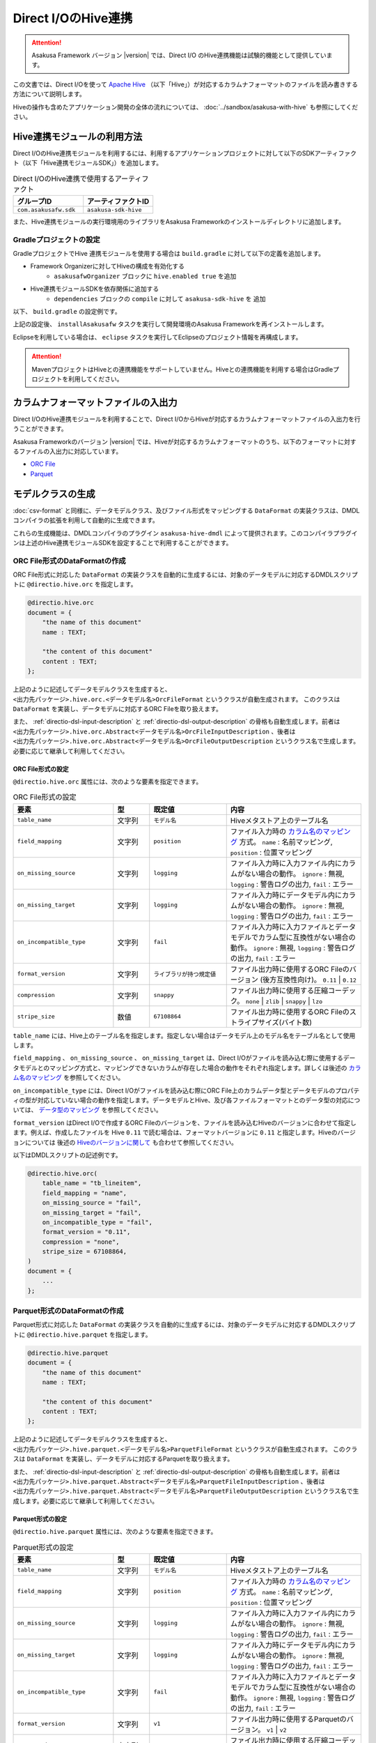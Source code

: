 ====================
Direct I/OのHive連携
====================

..  attention::
    Asakusa Framework バージョン |version| では、Direct I/O のHive連携機能は試験的機能として提供しています。

この文書では、Direct I/Oを使って `Apache Hive <https://hive.apache.org/>`_ （以下「Hive」）が対応するカラムナフォーマットのファイルを読み書きする方法について説明します。

Hiveの操作も含めたアプリケーション開発の全体の流れについては、 :doc:`../sandbox/asakusa-with-hive` も参照にしてください。

Hive連携モジュールの利用方法
============================

Direct I/OのHive連携モジュールを利用するには、利用するアプリケーションプロジェクトに対して以下のSDKアーティファクト（以下「Hive連携モジュールSDK」）を追加します。

..  list-table:: Direct I/OのHive連携で使用するアーティファクト
    :widths: 226 226
    :header-rows: 1

    * - グループID
      - アーティファクトID
    * - ``com.asakusafw.sdk``
      - ``asakusa-sdk-hive``

また、Hive連携モジュールの実行環境用のライブラリをAsakusa Frameworkのインストールディレクトリに追加します。

Gradleプロジェクトの設定
------------------------

GradleプロジェクトでHive 連携モジュールを使用する場合は ``build.gradle`` に対して以下の定義を追加します。

* Framework Organizerに対してHiveの構成を有効化する
   * ``asakusafwOrganizer`` ブロックに ``hive.enabled true`` を追加
* Hive連携モジュールSDKを依存関係に追加する
   * ``dependencies`` ブロックの ``compile`` に対して ``asakusa-sdk-hive`` を 追加

以下、 ``build.gradle`` の設定例です。

..  code-block:: groovy
    :emphasize-lines: 2,10
    
    asakusafwOrganizer {
        hive.enabled true
        profiles.prod {
            asakusafwVersion asakusafw.asakusafwVersion
        }
    }
    
    dependencies {
        ...
        compile group: 'com.asakusafw.sdk', name: 'asakusa-sdk-hive', version: asakusafw.asakusafwVersion
    }

上記の設定後、 ``installAsakusafw`` タスクを実行して開発環境のAsakusa Frameworkを再インストールします。

Eclipseを利用している場合は、 ``eclipse`` タスクを実行してEclipseのプロジェクト情報を再構成します。

..  attention::
    MavenプロジェクトはHiveとの連携機能をサポートしていません。Hiveとの連携機能を利用する場合はGradleプロジェクトを利用してください。

カラムナフォーマットファイルの入出力
====================================

Direct I/OのHive連携モジュールを利用することで、Direct I/OからHiveが対応するカラムナフォーマットファイルの入出力を行うことができます。

Asakusa Frameworkのバージョン |version| では、Hiveが対応するカラムナフォーマットのうち、以下のフォーマットに対するファイルの入出力に対応しています。

* `ORC File <https://cwiki.apache.org/confluence/display/Hive/LanguageManual+ORC>`_
* `Parquet <https://cwiki.apache.org/confluence/display/Hive/Parquet>`_

モデルクラスの生成
==================

:doc:`csv-format` と同様に、データモデルクラス、及びファイル形式をマッピングする ``DataFormat`` の実装クラスは、DMDLコンパイラの拡張を利用して自動的に生成できます。

これらの生成機能は、DMDLコンパイラのプラグイン ``asakusa-hive-dmdl`` によって提供されます。このコンパイラプラグインは上述のHive連携モジュールSDKを設定することで利用することができます。

ORC File形式のDataFormatの作成
------------------------------

ORC File形式に対応した ``DataFormat`` の実装クラスを自動的に生成するには、対象のデータモデルに対応するDMDLスクリプトに ``@directio.hive.orc`` を指定します。

..  code-block:: none

    @directio.hive.orc
    document = {
        "the name of this document"
        name : TEXT;
    
        "the content of this document"
        content : TEXT;
    };

上記のように記述してデータモデルクラスを生成すると、 ``<出力先パッケージ>.hive.orc.<データモデル名>OrcFileFormat`` というクラスが自動生成されます。 このクラスは ``DataFormat`` を実装し、データモデルに対応するORC Fileを取り扱えます。

また、 :ref:`directio-dsl-input-description` と :ref:`directio-dsl-output-description` の骨格も自動生成します。前者は ``<出力先パッケージ>.hive.orc.Abstract<データモデル名>OrcFileInputDescription`` 、後者は ``<出力先パッケージ>.hive.orc.Abstract<データモデル名>OrcFileOutputDescription`` というクラス名で生成します。必要に応じて継承して利用してください。

ORC File形式の設定
~~~~~~~~~~~~~~~~~~

``@directio.hive.orc`` 属性には、次のような要素を指定できます。

..  list-table:: ORC File形式の設定
    :widths: 130 47 100 175
    :header-rows: 1

    * - 要素
      - 型
      - 既定値
      - 内容
    * - ``table_name``
      - 文字列
      - ``モデル名``
      - Hiveメタストア上のテーブル名
    * - ``field_mapping``
      - 文字列
      - ``position``
      - ファイル入力時の `カラム名のマッピング`_ 方式。 ``name`` : 名前マッピング, ``position`` : 位置マッピング
    * - ``on_missing_source``
      - 文字列
      - ``logging``
      - ファイル入力時に入力ファイル内にカラムがない場合の動作。 ``ignore`` : 無視, ``logging`` : 警告ログの出力, ``fail`` : エラー
    * - ``on_missing_target``
      - 文字列
      - ``logging``
      - ファイル入力時にデータモデル内にカラムがない場合の動作。 ``ignore`` : 無視, ``logging`` : 警告ログの出力, ``fail`` : エラー
    * - ``on_incompatible_type``
      - 文字列
      - ``fail``
      - ファイル入力時に入力ファイルとデータモデルでカラム型に互換性がない場合の動作。 ``ignore`` : 無視, ``logging`` : 警告ログの出力, ``fail`` : エラー
    * - ``format_version``
      - 文字列
      - ``ライブラリが持つ規定値``
      - ファイル出力時に使用するORC Fileのバージョン (後方互換性向け)。 ``0.11`` | ``0.12``
    * - ``compression``
      - 文字列
      - ``snappy``
      - ファイル出力時に使用する圧縮コーデック。 ``none`` | ``zlib`` | ``snappy`` | ``lzo``
    * - ``stripe_size``
      - 数値
      - ``67108864``
      - ファイル出力時に使用するORC Fileのストライプサイズ(バイト数)

``table_name`` には、Hive上のテーブル名を指定します。指定しない場合はデータモデル上のモデル名をテーブル名として使用します。

``field_mapping`` 、 ``on_missing_source`` 、 ``on_missing_target`` は、Direct I/Oがファイルを読み込む際に使用するデータモデルとのマッピング方式と、マッピングできないカラムが存在した場合の動作をそれぞれ指定します。詳しくは後述の `カラム名のマッピング`_ を参照してください。

``on_incompatible_type`` には、Direct I/Oがファイルを読み込む際にORC File上のカラムデータ型とデータモデルのプロパティの型が対応していない場合の動作を指定します。データモデルとHive、及び各ファイルフォーマットとのデータ型の対応については、 `データ型のマッピング`_ を参照してください。

``format_version`` はDirect I/Oで作成するORC Fileのバージョンを、ファイルを読み込むHiveのバージョンに合わせて指定します。例えば、作成したファイルを Hive ``0.11`` で読む場合は、フォーマットバージョンに ``0.11`` と指定します。Hiveのバージョンについては 後述の `Hiveのバージョンに関して`_ も合わせて参照してください。

以下はDMDLスクリプトの記述例です。

..  code-block:: none

    @directio.hive.orc(
        table_name = "tb_lineitem",
        field_mapping = "name",
        on_missing_source = "fail",
        on_missing_target = "fail",
        on_incompatible_type = "fail",
        format_version = "0.11",
        compression = "none",
        stripe_size = 67108864,
    )
    document = {
        ...
    };

Parquet形式のDataFormatの作成
-----------------------------

Parquet形式に対応した ``DataFormat`` の実装クラスを自動的に生成するには、対象のデータモデルに対応するDMDLスクリプトに ``@directio.hive.parquet`` を指定します。

..  code-block:: none

    @directio.hive.parquet
    document = {
        "the name of this document"
        name : TEXT;
    
        "the content of this document"
        content : TEXT;
    };

上記のように記述してデータモデルクラスを生成すると、 ``<出力先パッケージ>.hive.parquet.<データモデル名>ParquetFileFormat`` というクラスが自動生成されます。 このクラスは ``DataFormat`` を実装し、データモデルに対応するParquetを取り扱えます。

また、 :ref:`directio-dsl-input-description` と :ref:`directio-dsl-output-description` の骨格も自動生成します。前者は ``<出力先パッケージ>.hive.parquet.Abstract<データモデル名>ParquetFileInputDescription`` 、後者は ``<出力先パッケージ>.hive.parquet.Abstract<データモデル名>ParquetFileOutputDescription`` というクラス名で生成します。必要に応じて継承して利用してください。

Parquet形式の設定
~~~~~~~~~~~~~~~~~

``@directio.hive.parquet`` 属性には、次のような要素を指定できます。

..  list-table:: Parquet形式の設定
    :widths: 130 47 100 175
    :header-rows: 1

    * - 要素
      - 型
      - 既定値
      - 内容
    * - ``table_name``
      - 文字列
      - ``モデル名``
      - Hiveメタストア上のテーブル名
    * - ``field_mapping``
      - 文字列
      - ``position``
      - ファイル入力時の `カラム名のマッピング`_ 方式。 ``name`` : 名前マッピング, ``position`` : 位置マッピング
    * - ``on_missing_source``
      - 文字列
      - ``logging``
      - ファイル入力時に入力ファイル内にカラムがない場合の動作。 ``ignore`` : 無視, ``logging`` : 警告ログの出力, ``fail`` : エラー
    * - ``on_missing_target``
      - 文字列
      - ``logging``
      - ファイル入力時にデータモデル内にカラムがない場合の動作。 ``ignore`` : 無視, ``logging`` : 警告ログの出力, ``fail`` : エラー
    * - ``on_incompatible_type``
      - 文字列
      - ``fail``
      - ファイル入力時に入力ファイルとデータモデルでカラム型に互換性がない場合の動作。 ``ignore`` : 無視, ``logging`` : 警告ログの出力, ``fail`` : エラー
    * - ``format_version``
      - 文字列
      - ``v1``
      - ファイル出力時に使用するParquetのバージョン。 ``v1`` | ``v2``
    * - ``compression``
      - 文字列
      - ``snappy``
      - ファイル出力時に使用する圧縮コーデック。 ``uncompressed`` | ``gzip`` | ``snappy`` | ``lzo``
    * - ``block_size``
      - 数値
      - ``134217728``
      - ファイル出力時に使用するParquetのブロックサイズ(バイト数)
    * - ``data_page_size``
      - 数値
      - ``1048576``
      - ファイル出力時に使用するParquetのページサイズ(バイト数)
    * - ``dictionary_page_size``
      - 数値
      - ``1048576``
      - ファイル出力時に使用するParquetのディクショナリページサイズ(バイト数)
    * - ``enable_dictionary``
      - 論理値
      - ``TRUE``
      - ファイル出力時にParquetのディクショナリエンコーディングを使用するか。 ``TRUE`` :使用する, ``FALSE`` :使用しない
    * - ``enable_validation``
      - 論理値
      - ``FALSE``
      - ファイル出力時にParquetのデータスキーマの検査を行うか。 ``TRUE`` :検査する, ``FALSE`` :検査しない

``table_name`` には、Hive上のテーブル名を指定します。指定しない場合はデータモデル上のモデル名をテーブル名として使用します。

``field_mapping`` 、 ``on_missing_source`` 、 ``on_missing_target`` は、Direct I/Oがファイルを読み込む際に使用するデータモデルとのマッピング方式と、マッピングできないカラムが存在した場合の動作をそれぞれ指定します。詳しくは後述の `カラム名のマッピング`_ を参照してください。

``on_incompatible_type`` には、Direct I/Oがファイルを読み込む際にParquet上のカラムデータ型とデータモデルのプロパティの型が対応していない場合の動作を指定します。データモデルとHive、及び各ファイルフォーマットとのデータ型の対応については、 `データ型のマッピング`_ を参照してください。

以下はDMDLスクリプトの記述例です。

..  code-block:: none

    @directio.hive.parquet(
        table_name = "tb_lineitem",
        field_mapping = "name",
        on_missing_source = "fail",
        on_missing_target = "fail",
        on_incompatible_type = "fail",
        format_version = "v2",
        compression = "uncompressed",
        block_size = 134217728,
        data_page_size = 1048576,
        dictionary_page_size = 1048576,
        enable_dictionary = TRUE,
        enable_validation = FALSE
    )
    document = {
        ...
    };

モデルプロパティとカラムのマッピング
------------------------------------

データモデルのプロパティと各カラムナフォーマットのカラムとの対応付けについては、データモデルの要素やモデルプロパティの属性を指定することで様々な対応方法を設定することができます。

カラム名のマッピング
~~~~~~~~~~~~~~~~~~~~

データモデルのプロパティとカラムナフォーマットのカラムとのマッピングには `位置マッピング`_ と `名前マッピング`_ の2種類のマッピング方法があります。

位置マッピング
^^^^^^^^^^^^^^

位置マッピングはデータモデル内のプロパティ定義の順番でカラムナフォーマットのカラムとの対応を行います。位置マッピングは :doc:`csv-format` のマッピング方法と同様の方法です。

位置マッピングを行うには、データモデルの要素 ``field_mapping`` の値に ``position`` を指定します。

名前マッピング
^^^^^^^^^^^^^^

名前マッピングはデータモデルのプロパティ名とカラムナフォーマットが保持するカラム名で対応を行います。

名前マッピングを行うには、データモデルの要素 ``field_mapping`` の値に ``name`` を 指定します。

データモデルのプロパティ名と異なる名前でカラムナフォーマットと名前マッピングを行いたい場合は、それぞれのモデルプロパティに ``@directio.hive.field`` 属性を指定し、さらに ``name`` 要素でフィールド名を指定します。

以下は名前マッピングの定義を付加したDMDLスクリプトの記述例です。

..  code-block:: none

    @directio.hive.orc
    document = {
        "the name of this document"
        @directio.hive.field(name = "doc_name")
        name : TEXT;
    
        "the content of this document"
        @directio.hive.field(name = "doc_content")
        content : TEXT;
    };
    

マッピング失敗時の動作
^^^^^^^^^^^^^^^^^^^^^^

ファイル入力時にデータモデルのモデルプロパティとカラムナフォーマットファイルのカラム間の対応付けができなかった場合の動作は、データモデルの要素 ``on_missing_source`` と ``on_missing_target`` で指定します。

``on_missing_source`` はデータモデルのプロパティ名に対して、入力ファイル内にカラムがない場合の動作を指定します。 ``on_missing_target`` は反対に、入力ファイル内のカラムに対して、データモデルのプロパティがない場合の動作を指定します。

各要素の値にはそれぞれ以下の値を設定することができます。

* ``ignore`` : マッピングの失敗を無視して処理を続行
* ``logging`` : マッピングが失敗したことを示す警告ログを出力して処理を続行
* ``fail`` : エラーとしてバッチ処理を異常終了

..  attention::
    ORC FileをHiveで生成する際に、利用するHiveのバージョンによってはファイルにカラム名の情報が出力されないようです。この場合、名前マッピングは利用できないため、位置マッピングの機能を利用する必要があります。

..  hint::
    ORC Fileにカラム情報が出力されているかどうかを確認する方法として、ORC File Dump Utility を利用することができます。このツールはHive CLIが利用できる環境で以下のコマンドを実行します。
    
    ``hive --orcfiledump <hdfs-location-of-orc-file>``

データ型のマッピング
~~~~~~~~~~~~~~~~~~~~

モデルプロパティのデータ型とカラムナフォーマットのデータ型との対応については、以下の2つのマッピングを考慮する必要があります。

a) モデルプロパティとHiveデータ型とのマッピング
b) Hiveデータ型とカラムナフォーマットのデータ型とのマッピング

たとえばあるデータ型について、a.のマッピングは対応しているが、b.のマッピングは対応していない、という場合にはそのままではそのプロパティを扱うことはできません。

そのような場合に、異なるデータ型としてそのプロパティを扱うための `マッピング型変換機能`_ を提供しています。これは、a.のモデルプロパティとHiveデータ型とのマッピングにおいて、標準のデータ型のマッピングとは異なるデータ型へのマッピングを行う機能です。これによりそのプロパティを取り扱うことを可能にしています。

モデルプロパティとHiveデータ型とのマッピング
^^^^^^^^^^^^^^^^^^^^^^^^^^^^^^^^^^^^^^^^^^^^

モデルプロパティとHiveデータ型のマッピング定義は以下の通りです。

..  list-table:: モデルプロパティとHiveデータ型のマッピング
    :widths: 83 110 120 140
    :header-rows: 1

    * - DMDL [#]_
      - Hive (標準マッピング) [#]_
      - Hive (マッピング型変換) [#]_
      - 備考
    * - ``INT``
      - ``INT``
      - ``-``
      - 
    * - ``LONG``
      - ``BIGINT``
      - ``-``
      - 
    * - ``FLOAT``
      - ``FLOAT``
      - ``-``
      - 
    * - ``DOUBLE``
      - ``DOUBLE``
      - ``-``
      - 
    * - ``TEXT``
      - ``STRING``
      - * ``VARCHAR``
        * ``CHAR``
      - ``VARCHAR`` はHive ``0.12`` 以降から利用可能、 ``CHAR`` はHive ``0.13`` 以降から利用可能
    * - ``DECIMAL``
      - ``DECIMAL``
      - * ``DECIMAL(精度とスケールの指定)``
        * ``STRING``
      - 精度とスケールの指定はHive ``0.13`` 以降から利用可能
    * - ``DATE``
      - ``DATE``
      - * ``TIMESTAMP``
        * ``STRING``
      - ``DATE`` はHive ``0.12`` 以降から利用可能
    * - ``DATETIME``
      - ``TIMESTAMP``
      - * ``STRING``
      - Hiveの ``TIMESTAMP`` 型が保持するミリ秒以下の情報はマッピング時に切り捨て
    * - ``BOOLEAN``
      - ``BOOLEAN``
      - ``-``
      - 
    * - ``BYTE``
      - ``TINYINT``
      - ``-``
      - 
    * - ``SHORT``
      - ``SMALLINT``
      - ``-``
      - 

..  attention::
    上表で記載が無いHiveデータ型( ``BINARY`` 、及び ``ARRAY`` などの Complex Types）には対応していません。

..  attention::
    Hiveの ``TIMESTAMP`` 型はタイムゾーンを保持しません。複数の異なるタイムゾーンを持つ環境間で ``TIMESTAMP`` 型を持つデータを扱う場合、タイムゾーンの差異によって異なる値が扱われる可能性があることに注意してください。

..  [#] DMDLで指定するプロパティの型です。詳しくは :doc:`../dmdl/user-guide` を参照してください

..  [#] モデルプロパティの型に対して、標準で対応するHiveのデータ型です。Hiveのデータ型について詳しくはHiveのドキュメント `LanguageManual Types <https://cwiki.apache.org/confluence/display/Hive/LanguageManual+Types>`_ などを参照してください。

..  [#] モデルプロパティの型に対して、 `マッピング型変換機能`_ が対応するHiveのデータ型です。

Hiveのバージョンに関して
^^^^^^^^^^^^^^^^^^^^^^^^

Asakusa Framework バージョン |version| では、Direct I/O の Hive連携モジュールにはHiveのバージョン ``1.0.0`` を使用しています。実行環境のHiveとAsakusa Frameworkが利用するHiveのバージョンが異なる場合、データの互換性に対する注意が必要です。

例えば実行環境のHiveバージョンが ``0.11`` の場合、Asakusa Frameworkが利用するHiveのバージョンではHiveの ``VARCHAR`` 型や ``CHAR`` 型を持つファイルを生成することができますが、生成したファイルを実行環境のHiveは取り扱うことができません。

マッピング型変換機能
^^^^^^^^^^^^^^^^^^^^

マッピング型変換機能は、Direct I/Oがカラムナフォーマットのファイルを入出力する際に、モデルプロパティの型に対して `モデルプロパティとHiveデータ型とのマッピング`_ 表で定義されている標準マッピング以外のHiveデータ型として取り扱う機能です。

モデルプロパティに対して、 `モデルプロパティとHiveデータ型とのマッピング`_ 表の「Hive (マッピング型変換)」に記載されているHiveデータ型に対するマッピングを行うことが可能です。

マッピング型変換を行うには、それぞれのモデルプロパティにマッピング型変換用の属性を指定します。属性によっては、さらにその属性が持つ各要素でデータ型の詳細情報を指定します。

マッピング型変換で利用可能な属性は以下の通りです。
    
..  list-table:: マッピング型変換
    :widths: 90 120 70 163
    :header-rows: 1

    * - 属性
      - 要素
      - 型 [#]_
      - 内容
    * - ``@directio.hive.string``
      - ``-``
      - * ``DECIMAL``
        * ``DATE``
        * ``DATETIME``
      - モデルプロパティをHiveの ``STRING`` 型にマッピングする
    * - ``@directio.hive.decimal``
      - * ``precision`` :精度(1 - 38)
        * ``scale`` :スケール(0 - 38)
      - * ``DECIMAL``
      - モデルプロパティを精度とスケールを持つHiveの ``DECIMAL`` 型にマッピングする。
    * - ``@directio.hive.timestamp``
      - ``-``
      - * ``DATE``
      - モデルプロパティをHiveの ``TIMESTAMP`` 型にマッピングする。 ``DATE`` からのマッピングでは時刻は常に ``00:00:00`` となる
    * - ``@directio.hive.char``
      - * ``length`` :最大文字列長(1 - 255)
      - * ``TEXT``
      - モデルプロパティをHiveの ``CHAR`` 型にマッピングする。
    * - ``@directio.hive.varchar``
      - * ``length`` :最大文字列長(1 - 65535)
      - * ``TEXT``
      - モデルプロパティをHiveの ``VARCHAR`` 型にマッピングする。

..  [#] この属性を指定することが可能なDMDLのプロパティの型です。

以下はマッピング変換機能の定義を付加したDMDLスクリプトの記述例です。

..  code-block:: none

    item = {
        @directio.hive.char(length = 2)
        item_no : TEXT;
    
        @directio.hive.decimal(precision = 20, scale = 4)
        unit_selling_price : DECIMAL;
    
        @directio.hive.string
        extended_price : DECIMAL;
    
        @directio.hive.timestamp
        order_date : DATE;
    
        @directio.hive.varchar(length = 1024)
        memo : TEXT;
    };
    

Hiveデータ型とカラムナフォーマットのデータ型とのマッピング
~~~~~~~~~~~~~~~~~~~~~~~~~~~~~~~~~~~~~~~~~~~~~~~~~~~~~~~~~~

Hiveデータ型とカラムナフォーマットのデータ型とのマッピングにおける制約ついては、Hiveの以下のカラムナフォーマットのドキュメントを参照してください。

* `LanguageManual ORC <https://cwiki.apache.org/confluence/display/Hive/LanguageManual+ORC>`_
* `Parquet <https://cwiki.apache.org/confluence/display/Hive/Parquet>`_

..  attention::
    Asakusa Framework バージョン |version| では、Direct I/OはHiveのバージョン ``1.0.0`` のライブラリを使用しています。そのため、Parquetに関しては上記のHiveのドキュメントに記載がある通り、DATEデータ型がサポートされていないことに注意してください。

..  attention::
    本ドキュメントの作成時点で、Amazon EMRの最新AMIバージョン ``3.3.1`` では、Hive ``0.13.1`` に対して ``0.14.0`` で導入されたParquetの ``TIMESTAMP`` 型対応のパッチをバックポートした構成になっていますが、 Hive ``0.14.0`` が生成するParquetの ``TIMESTAMP`` 型とは互換性がないようです。

カラムナフォーマットファイルから除外するプロパティ
~~~~~~~~~~~~~~~~~~~~~~~~~~~~~~~~~~~~~~~~~~~~~~~~~~

特定のプロパティをカラムナフォーマットファイルのカラムとして取り扱いたくない場合、プロパティに ``@directio.hive.ignore`` を指定します。

関連機能
========

Hive DDLの生成
--------------

アプリケーションの開発にGradleプロジェクトを利用している場合、 Hive連携モジュールを利用するDMDLスクリプトからHiveのDDLを生成する ``generateHiveDDL`` タスクを利用することができます。

..  code-block:: sh

    ./gradlew generateHiveDDL
    
``generateHiveDDL`` タスクを実行すると、プロジェクトの ``build/hive-ddl`` ディレクトリ配下にHiveのDDL文を含むSQLファイルが生成されます。

詳しくは、 :doc:`../application/gradle-plugin` の :ref:`gradle-plugin-task-hiveddl` を参照してください。

また、Hiveの操作も含めたアプリケーション開発の全体の流れについては、 :doc:`../sandbox/asakusa-with-hive` も参照にしてください。

ライブラリキャッシュの利用
--------------------------
Hive連携モジュールが使用する実行ライブラリはファイルサイズが大きいため、Hadoopジョブの実行のつどHadoopクラスターにライブラリを配布することでパフォーマンスに悪影響を与える可能性があります。このため、ライブラリキャッシュの設定を行いHive連携モジュール用のライブラリをキャッシュすることを推奨します。

ライブラリキャッシュの利用方法については詳しくは、 :doc:`../administration/configure-library-cache` を参照してください。

